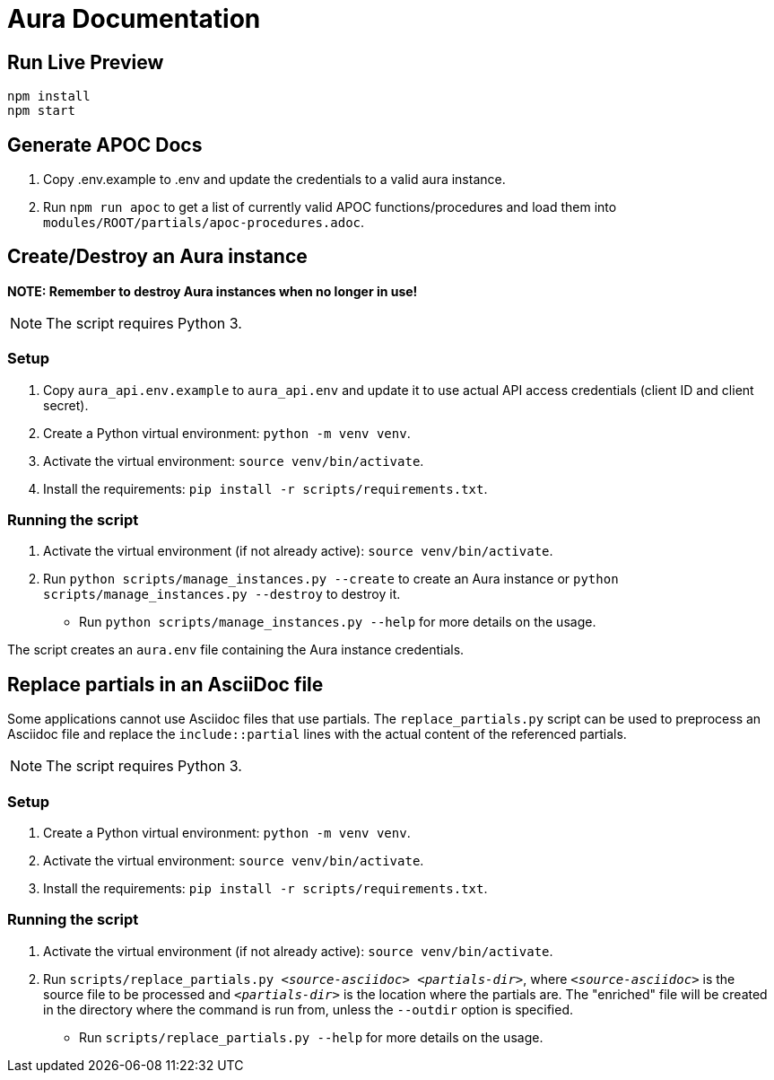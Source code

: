 = Aura Documentation

== Run Live Preview

[source]
npm install
npm start

== Generate APOC Docs

1. Copy .env.example to .env and update the credentials to a valid aura instance.

2. Run `npm run apoc` to get a list of currently valid APOC functions/procedures and load them into `modules/ROOT/partials/apoc-procedures.adoc`.

== Create/Destroy an Aura instance

**NOTE: Remember to destroy Aura instances when no longer in use!**

NOTE: The script requires Python 3.

=== Setup

1. Copy `aura_api.env.example` to `aura_api.env` and update it to use actual API access credentials (client ID and client secret).
2. Create a Python virtual environment: `python -m venv venv`.
3. Activate the virtual environment: `source venv/bin/activate`.
4. Install the requirements: `pip install -r scripts/requirements.txt`.

=== Running the script

1. Activate the virtual environment (if not already active): `source venv/bin/activate`.
2. Run `python scripts/manage_instances.py --create` to create an Aura instance or `python scripts/manage_instances.py --destroy` to destroy it.
  - Run `python scripts/manage_instances.py --help` for more details on the usage.

The script creates an `aura.env` file containing the Aura instance credentials.

== Replace partials in an AsciiDoc file

Some applications cannot use Asciidoc files that use partials. The `replace_partials.py` script can be used to preprocess an Asciidoc file and replace the `include::partial` lines with the actual content of the referenced partials. 

NOTE: The script requires Python 3.

=== Setup

1. Create a Python virtual environment: `python -m venv venv`.
2. Activate the virtual environment: `source venv/bin/activate`.
3. Install the requirements: `pip install -r scripts/requirements.txt`.

=== Running the script
1. Activate the virtual environment (if not already active): `source venv/bin/activate`.
2. Run `scripts/replace_partials.py _<source-asciidoc>_ _<partials-dir>_`, where `_<source-asciidoc>_` is the source file to be processed and `_<partials-dir>_` is the location where the partials are. The "enriched" file will be created in the directory where the command is run from, unless the `--outdir` option is specified.
  - Run `scripts/replace_partials.py --help` for more details on the usage.